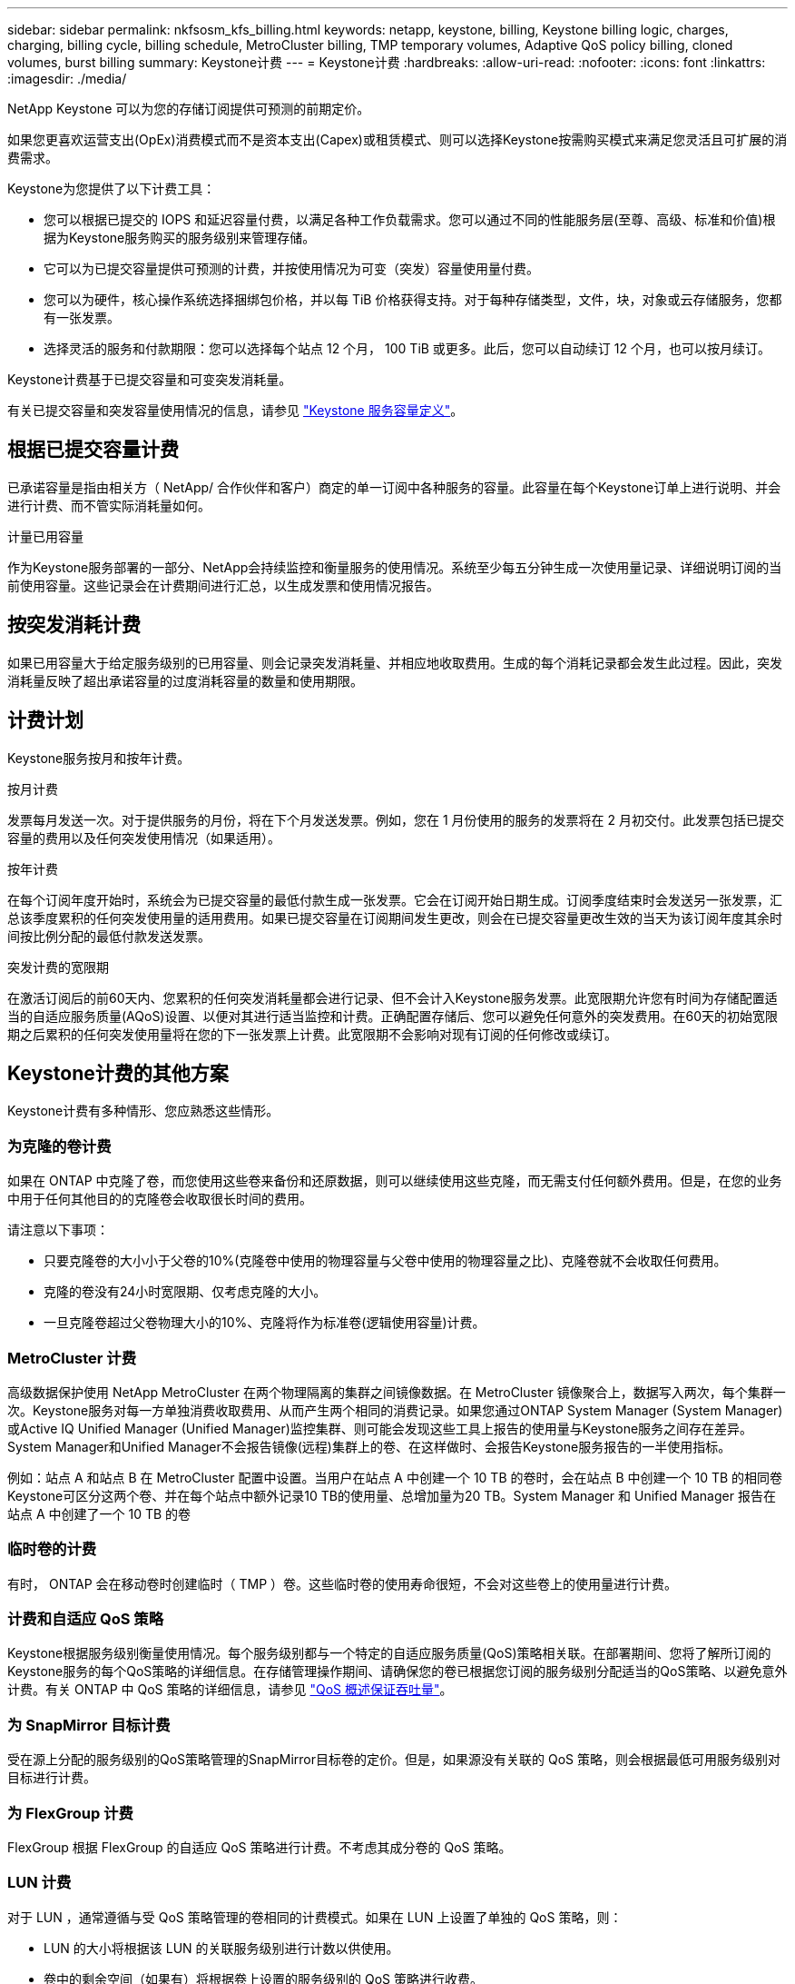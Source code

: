 ---
sidebar: sidebar 
permalink: nkfsosm_kfs_billing.html 
keywords: netapp, keystone, billing, Keystone billing logic, charges, charging, billing cycle, billing schedule, MetroCluster billing, TMP temporary volumes, Adaptive QoS policy billing, cloned volumes, burst billing 
summary: Keystone计费 
---
= Keystone计费
:hardbreaks:
:allow-uri-read: 
:nofooter: 
:icons: font
:linkattrs: 
:imagesdir: ./media/


[role="lead"]
NetApp Keystone 可以为您的存储订阅提供可预测的前期定价。

如果您更喜欢运营支出(OpEx)消费模式而不是资本支出(Capex)或租赁模式、则可以选择Keystone按需购买模式来满足您灵活且可扩展的消费需求。

Keystone为您提供了以下计费工具：

* 您可以根据已提交的 IOPS 和延迟容量付费，以满足各种工作负载需求。您可以通过不同的性能服务层(至尊、高级、标准和价值)根据为Keystone服务购买的服务级别来管理存储。
* 它可以为已提交容量提供可预测的计费，并按使用情况为可变（突发）容量使用量付费。
* 您可以为硬件，核心操作系统选择捆绑包价格，并以每 TiB 价格获得支持。对于每种存储类型，文件，块，对象或云存储服务，您都有一张发票。
* 选择灵活的服务和付款期限：您可以选择每个站点 12 个月， 100 TiB 或更多。此后，您可以自动续订 12 个月，也可以按月续订。


Keystone计费基于已提交容量和可变突发消耗量。

有关已提交容量和突发容量使用情况的信息，请参见 link:nkfsosm_keystone_service_capacity_definitions.html["Keystone 服务容量定义"]。



== 根据已提交容量计费

已承诺容量是指由相关方（ NetApp/ 合作伙伴和客户）商定的单一订阅中各种服务的容量。此容量在每个Keystone订单上进行说明、并会进行计费、而不管实际消耗量如何。

.计量已用容量
作为Keystone服务部署的一部分、NetApp会持续监控和衡量服务的使用情况。系统至少每五分钟生成一次使用量记录、详细说明订阅的当前使用容量。这些记录会在计费期间进行汇总，以生成发票和使用情况报告。



== 按突发消耗计费

如果已用容量大于给定服务级别的已用容量、则会记录突发消耗量、并相应地收取费用。生成的每个消耗记录都会发生此过程。因此，突发消耗量反映了超出承诺容量的过度消耗容量的数量和使用期限。



== 计费计划

Keystone服务按月和按年计费。

.按月计费
发票每月发送一次。对于提供服务的月份，将在下个月发送发票。例如，您在 1 月份使用的服务的发票将在 2 月初交付。此发票包括已提交容量的费用以及任何突发使用情况（如果适用）。

.按年计费
在每个订阅年度开始时，系统会为已提交容量的最低付款生成一张发票。它会在订阅开始日期生成。订阅季度结束时会发送另一张发票，汇总该季度累积的任何突发使用量的适用费用。如果已提交容量在订阅期间发生更改，则会在已提交容量更改生效的当天为该订阅年度其余时间按比例分配的最低付款发送发票。

.突发计费的宽限期
在激活订阅后的前60天内、您累积的任何突发消耗量都会进行记录、但不会计入Keystone服务发票。此宽限期允许您有时间为存储配置适当的自适应服务质量(AQoS)设置、以便对其进行适当监控和计费。正确配置存储后、您可以避免任何意外的突发费用。在60天的初始宽限期之后累积的任何突发使用量将在您的下一张发票上计费。此宽限期不会影响对现有订阅的任何修改或续订。



== Keystone计费的其他方案

Keystone计费有多种情形、您应熟悉这些情形。



=== 为克隆的卷计费

如果在 ONTAP 中克隆了卷，而您使用这些卷来备份和还原数据，则可以继续使用这些克隆，而无需支付任何额外费用。但是，在您的业务中用于任何其他目的的克隆卷会收取很长时间的费用。

请注意以下事项：

* 只要克隆卷的大小小于父卷的10%(克隆卷中使用的物理容量与父卷中使用的物理容量之比)、克隆卷就不会收取任何费用。
* 克隆的卷没有24小时宽限期、仅考虑克隆的大小。
* 一旦克隆卷超过父卷物理大小的10%、克隆将作为标准卷(逻辑使用容量)计费。




=== MetroCluster 计费

高级数据保护使用 NetApp MetroCluster 在两个物理隔离的集群之间镜像数据。在 MetroCluster 镜像聚合上，数据写入两次，每个集群一次。Keystone服务对每一方单独消费收取费用、从而产生两个相同的消费记录。如果您通过ONTAP System Manager (System Manager)或Active IQ Unified Manager (Unified Manager)监控集群、则可能会发现这些工具上报告的使用量与Keystone服务之间存在差异。System Manager和Unified Manager不会报告镜像(远程)集群上的卷、在这样做时、会报告Keystone服务报告的一半使用指标。

例如：站点 A 和站点 B 在 MetroCluster 配置中设置。当用户在站点 A 中创建一个 10 TB 的卷时，会在站点 B 中创建一个 10 TB 的相同卷Keystone可区分这两个卷、并在每个站点中额外记录10 TB的使用量、总增加量为20 TB。System Manager 和 Unified Manager 报告在站点 A 中创建了一个 10 TB 的卷



=== 临时卷的计费

有时， ONTAP 会在移动卷时创建临时（ TMP ）卷。这些临时卷的使用寿命很短，不会对这些卷上的使用量进行计费。



=== 计费和自适应 QoS 策略

Keystone根据服务级别衡量使用情况。每个服务级别都与一个特定的自适应服务质量(QoS)策略相关联。在部署期间、您将了解所订阅的Keystone服务的每个QoS策略的详细信息。在存储管理操作期间、请确保您的卷已根据您订阅的服务级别分配适当的QoS策略、以避免意外计费。有关 ONTAP 中 QoS 策略的详细信息，请参见 link:https://docs.netapp.com/us-en/ontap/performance-admin/guarantee-throughput-qos-task.html["QoS 概述保证吞吐量"]。



=== 为 SnapMirror 目标计费

受在源上分配的服务级别的QoS策略管理的SnapMirror目标卷的定价。但是，如果源没有关联的 QoS 策略，则会根据最低可用服务级别对目标进行计费。



=== 为 FlexGroup 计费

FlexGroup 根据 FlexGroup 的自适应 QoS 策略进行计费。不考虑其成分卷的 QoS 策略。



=== LUN 计费

对于 LUN ，通常遵循与受 QoS 策略管理的卷相同的计费模式。如果在 LUN 上设置了单独的 QoS 策略，则：

* LUN 的大小将根据该 LUN 的关联服务级别进行计数以供使用。
* 卷中的剩余空间（如果有）将根据卷上设置的服务级别的 QoS 策略进行收费。




=== FabricPool 使用情况计费

如果将数据从Keystone系统分层到ONTAP 简单存储服务(S3)对象存储或NetApp StorageGRID 、则热层(Keystone系统)上的已用容量将减少已分层的数据量、从而影响生成的计费。这与ONTAP S3存储或StorageGRID 系统是否在Keystone订阅范围内无关。

要将数据分层到任何第三方对象存储、请联系Keystone Success Manager。

有关在Keystone订阅中使用FabricPool 技术的信息、请参见 link:nkfsosm_tiering.html["分层"]。



=== 系统卷和根卷的计费

系统卷和根卷会作为Keystone服务整体监控的一部分进行监控、但不会计入或计费。这些卷上的消费免除计费。
